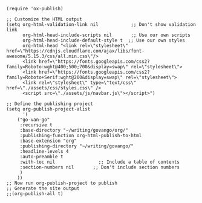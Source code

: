 #+BEGIN_SRC elisp
(require 'ox-publish)

;; Customize the HTML output
(setq org-html-validation-link nil            ;; Don't show validation link
      org-html-head-include-scripts nil       ;; Use our own scripts
      org-html-head-include-default-style t  ;; Use our own styles
      org-html-head "<link rel=\"stylesheet\" href=\"https://cdnjs.cloudflare.com/ajax/libs/font-awesome/5.15.3/css/all.min.css\"/> 
      <link href=\"https://fonts.googleapis.com/css2?family=Roboto:wght@400;500;700&display=swap\" rel=\"stylesheet\">
      <link href=\"https://fonts.googleapis.com/css2?family=Roboto+Serif:wght@200&display=swap\" rel=\"stylesheet\">
      <link rel=\"stylesheet\" type=\"text/css\" href=\"./assets/css/styles.css\" />
      <script src=\"./assets/js/navbar.js\"></script>")

;; Define the publishing project
(setq org-publish-project-alist
      '(
	("go-van-go"
	 :recursive t
	 :base-directory "~/writing/govango/org/"
	 :publishing-function org-html-publish-to-html
	 :base-extension "org"
	 :publishing-directory "~/writing/govango/"
	 :headline-levels 4
	 :auto-preamble t
     :with-toc nil                ;; Include a table of contents
     :section-numbers nil       ;; Don't include section numbers
	 )
	))
;; Now run org-publish-project to publish
;; Generate the site output
;;(org-publish-all t)
#+END_SRC

#+RESULTS:
| go-van-go | :recursive | t | :base-directory | ~/writing/govango/org/ | :publishing-function | org-html-publish-to-html | :base-extension | org | :publishing-directory | ~/writing/govango/ | :headline-levels | 4 | :auto-preamble | t | :with-toc | nil | :section-numbers | nil |
